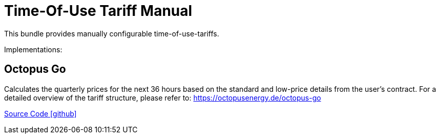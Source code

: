 = Time-Of-Use Tariff Manual

This bundle provides manually configurable time-of-use-tariffs.

Implementations:

== Octopus Go

Calculates the quarterly prices for the next 36 hours based on the standard and low-price details from the user's contract. 
For a detailed overview of the tariff structure, please refer to: https://octopusenergy.de/octopus-go

https://github.com/OpenEMS/openems/tree/develop/io.openems.edge.timeofusetariff.manual[Source Code icon:github[]]